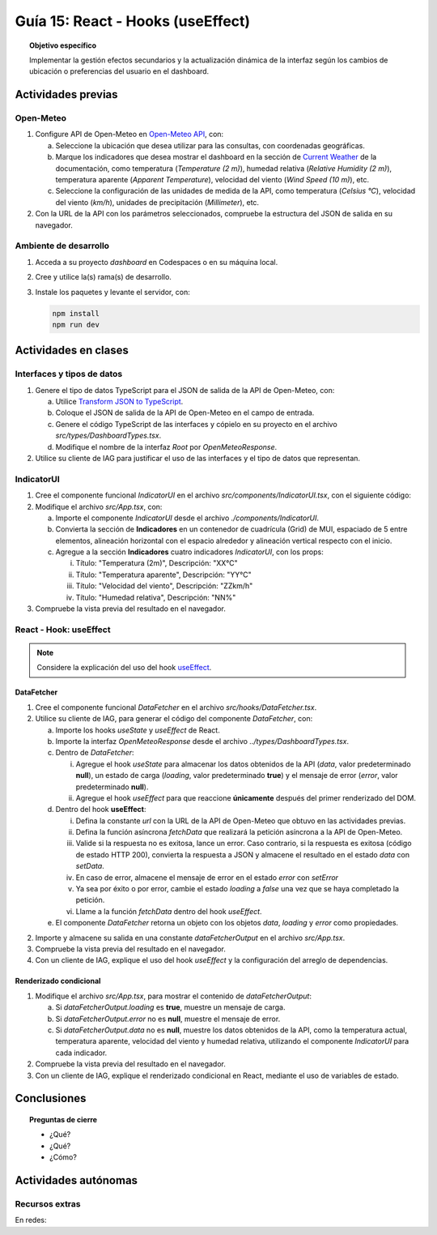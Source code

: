 ..
   Copyright (c) 2025 Allan Avendaño Sudario
   Licensed under Creative Commons Attribution-ShareAlike 4.0 International License
   SPDX-License-Identifier: CC-BY-SA-4.0

==================================
Guía 15: React - Hooks (useEffect)
==================================

.. topic:: Objetivo específico
    :class: objetivo

    Implementar la gestión efectos secundarios y la actualización dinámica de la interfaz según los cambios de ubicación o preferencias del usuario en el dashboard. 

Actividades previas
=====================

Open-Meteo
----------

1. Configure API de Open-Meteo en `Open-Meteo API <https://open-meteo.com/en/docs>`_, con:
   
   a) Seleccione la ubicación que desea utilizar para las consultas, con coordenadas geográficas.
   b) Marque los indicadores que desea mostrar el dashboard en la sección de `Current Weather <https://open-meteo.com/en/docs#current_weather>`_ de la documentación, como temperatura (`Temperature (2 m)`), humedad relativa (`Relative Humidity (2 m)`), temperatura aparente (`Apparent Temperature`),  velocidad del viento (`Wind Speed (10 m)`), etc.
   c) Seleccione la configuración de las unidades de medida de la API, como temperatura (`Celsius °C`), velocidad del viento (`km/h`), unidades de precipitación (`Millimeter`), etc.  
2. Con la URL de la API con los parámetros seleccionados, compruebe la estructura del JSON de salida en su navegador.

Ambiente de desarrollo
----------------------

1. Acceda a su proyecto *dashboard* en Codespaces o en su máquina local.
2. Cree y utilice la(s) rama(s) de desarrollo.
3. Instale los paquetes y levante el servidor, con:

   .. code-block:: bash

      npm install
      npm run dev

Actividades en clases
=====================

Interfaces y tipos de datos
---------------------------

1. Genere el tipo de datos TypeScript para el JSON de salida de la API de Open-Meteo, con:

   a) Utilice `Transform JSON to TypeScript <https://transform.tools/json-to-typescript>`_. 
   b) Coloque el JSON de salida de la API de Open-Meteo en el campo de entrada.
   c) Genere el código TypeScript de las interfaces y cópielo en su proyecto en el archivo `src/types/DashboardTypes.tsx`.
   d) Modifique el nombre de la interfaz `Root` por `OpenMeteoResponse`.

2. Utilice su cliente de IAG para justificar el uso de las interfaces y el tipo de datos que representan.

IndicatorUI
-----------

1. Cree el componente funcional `IndicatorUI` en el archivo `src/components/IndicatorUI.tsx`, con el siguiente código:
  
   .. code-block:: tsx
       :emphasize-lines: 1-28

        import Paper from '@mui/material/Paper';
        import Typography from '@mui/material/Typography';
        import Box from '@mui/material/Box';

        interface IndicatorUIProps {
            titulo?: string;
            descripcion?: string;
        }

        /**
        * Componente de interfaz de usuario para un indicador.
        * Muestra un título y una descripción dentro de un Paper.
        */
        
        export default function IndicatorUI( props: IndicatorUIProps ) {
            return (
                <Paper>
                    <Box sx={{ padding: 2 }}>
                        <Typography variant="h6" component="h3">
                            {props.titulo || "Título del Indicador"}
                        </Typography>
                        <Typography variant="body2" color="text.secondary" sx={{ marginTop: 2 }}>
                            {props.descripcion || "Descripción del indicador. Aquí puedes agregar más información relevante."}
                        </Typography>
                    </Box>    
                </Paper>
            );
        }

2. Modifique el archivo `src/App.tsx`, con:

   a) Importe el componente `IndicatorUI` desde el archivo `./components/IndicatorUI`.
   b) Convierta la sección de **Indicadores** en un contenedor de cuadrícula (Grid) de MUI, espaciado de 5 entre elementos, alineación horizontal con el espacio alrededor y alineación vertical respecto con el inicio.
   c) Agregue a la sección **Indicadores** cuatro indicadores `IndicatorUI`, con los props:

      (i) Título: "Temperatura (2m)", Descripción: "XX°C"
      (ii) Título: "Temperatura aparente", Descripción: "YY°C"
      (iii) Título: "Velocidad del viento", Descripción: "ZZkm/h"
      (iv) Título: "Humedad relativa", Descripción: "NN%"

   .. code-block:: tsx
       :emphasize-lines: 2,13-15, 17-20

       ...
       import IndicatorUI from './components/IndicatorUI';
       ...

       function App() {

            ...
            return (
                <Grid ... >

                    {/* Indicadores */}
                    <Grid size={{ xs: 12, md: 9 }} 
                          container spacing={5} 
                          justifyContent="space-around" 
                          alignItems="flex-start">

                        <IndicatorUI titulo='Temperatura (2m)' descripcion='XX°C' />
                        <IndicatorUI titulo='Temperatura aparente' descripcion='YY°C' />
                        <IndicatorUI titulo='Velocidad del viento' descripcion='ZZkm/h' />
                        <IndicatorUI titulo='Humedad relativa' descripcion='NN%' />

                    </Grid>

                </Grid>
            )
       }


3. Compruebe la vista previa del resultado en el navegador.

React - Hook: useEffect
-----------------------

.. note::

    Considere la explicación del uso del hook `useEffect <https://es.react.dev/reference/react/useEffect>`_.

DataFetcher
^^^^^^^^^^^

1. Cree el componente funcional `DataFetcher` en el archivo `src/hooks/DataFetcher.tsx`.
2. Utilice su cliente de IAG, para generar el código del componente `DataFetcher`, con:

   a) Importe los hooks `useState` y `useEffect` de React.
   b) Importe la interfaz `OpenMeteoResponse` desde el archivo `../types/DashboardTypes.tsx`.
   c) Dentro de `DataFetcher`:
      
      (i) Agregue el hook `useState` para almacenar los datos obtenidos de la API (`data`, valor predeterminado **null**), un estado de carga (`loading`, valor predeterminado **true**) y el mensaje de error (`error`, valor predeterminado **null**).
      (ii) Agregue el hook `useEffect` para que reaccione **únicamente** después del primer renderizado del DOM.
   
   d) Dentro del hook **useEffect**:
   
      (i) Defina la constante `url` con la URL de la API de Open-Meteo que obtuvo en las actividades previas.
      (ii) Defina la función asíncrona `fetchData` que realizará la petición asíncrona a la API de Open-Meteo. 
      (iii) Valide si la respuesta no es exitosa, lance un error. Caso contrario, si la respuesta es exitosa (código de estado HTTP 200), convierta la respuesta a JSON y almacene el resultado en el estado `data` con `setData`. 
      (iv) En caso de error, almacene el mensaje de error en el estado `error` con `setError`
      (v) Ya sea por éxito o por error, cambie el estado `loading` a `false` una vez que se haya completado la petición.
      (vi) Llame a la función `fetchData` dentro del hook `useEffect`.

   e) El componente `DataFetcher` retorna un objeto con los objetos `data`, `loading` y `error` como propiedades.

   .. dropdown:: Ver la solución 
        :color: success
        
        .. code-block:: tsx
            :emphasize-lines: 1-53

            import { useEffect, useState } from 'react';
            import { type OpenMeteoResponse } from '../types/DashboardTypes';

            interface DataFetcherOutput {
                data: OpenMeteoResponse | null;
                loading: boolean;
                error: string | null;
            }

            export default function DataFetcher() : DataFetcherOutput {

                const [data, setData] = useState<OpenMeteoResponse | null>(null);
                const [loading, setLoading] = useState(true);
                const [error, setError] = useState<string | null>(null);

                useEffect(() => {

                    // Reemplace con su URL de la API de Open-Meteo obtenida en actividades previas
                    const url = `https://api.open-meteo.com/v1/forecast?latitude=-2.1962&longitude=-79.8862&hourly=temperature_2m&current=temperature_2m,wind_speed_10m,relative_humidity_2m,apparent_temperature&timezone=America%2FChicago`

                    const fetchData = async () => {

                        try {
                            
                            const response = await fetch(url);

                            if (!response.ok) {
                                throw new Error(`Error HTTP: ${response.status} - ${response.statusText}`);
                            }

                            const result: OpenMeteoResponse = await response.json();
                            setData(result);

                        } catch (err: any) {

                            if (err instanceof Error) {
                                setError(err.message);
                            } else {
                                setError("Ocurrió un error desconocido al obtener los datos.");
                            }

                        } finally {
                            setLoading(false);
                        }
                    };

                    fetchData();

                }, []); // El array vacío asegura que el efecto se ejecute solo una vez después del primer renderizado

                return { data, loading, error };

            }
            
2. Importe y almacene su salida en una constante `dataFetcherOutput` en el archivo `src/App.tsx`.

   .. code-block:: tsx
       :emphasize-lines: 2,8

       ...
       import DataFetcher from './hooks/DataFetcher';
       ...

       function App() {

            ...
            const dataFetcherOutput = DataFetcher();
            ...
       
            return ( ... )
       }

3. Compruebe la vista previa del resultado en el navegador.
4. Con un cliente de IAG, explique el uso del hook `useEffect` y la configuración del arreglo de dependencias.

Renderizado condicional
^^^^^^^^^^^^^^^^^^^^^^^

1. Modifique el archivo `src/App.tsx`, para mostrar el contenido de `dataFetcherOutput`:

   a) Si `dataFetcherOutput.loading` es **true**, muestre un mensaje de carga.
   b) Si `dataFetcherOutput.error` no es **null**, muestre el mensaje de error.
   c) Si `dataFetcherOutput.data` no es **null**, muestre los datos obtenidos de la API, como la temperatura actual, temperatura aparente, velocidad del viento y humedad relativa, utilizando el componente `IndicatorUI` para cada indicador.

   .. code-block:: tsx
       :emphasize-lines: 2,8

       ...

       function App() {

            ...
            return (
                <Grid ... >

                    {/* Indicadores */}
                    <Grid size={{ xs: 12, md: 9 }} 
                          container spacing={5} 
                          justifyContent="space-around" 
                          alignItems="flex-start">

                        {dataFetcherOutput.loading && <p>Cargando datos...</p>}
                        {dataFetcherOutput.error && <p>Error: {dataFetcherOutput.error}</p>}
                        {dataFetcherOutput.data && (
                        <>
                            <IndicatorUI titulo='Temperatura (2m)' 
                            descripcion={dataFetcherOutput.data.current.temperature_2m +" "+dataFetcherOutput.data.current_units.temperature_2m } />
                            <IndicatorUI titulo='Temperatura aparente' 
                            descripcion={dataFetcherOutput.data.current.apparent_temperature +" "+dataFetcherOutput.data.current_units.apparent_temperature } />
                            <IndicatorUI titulo='Velocidad del viento' 
                            descripcion={dataFetcherOutput.data.current.wind_speed_10m +" "+dataFetcherOutput.data.current_units.wind_speed_10m } />
                            <IndicatorUI titulo='Humedad relativa' 
                            descripcion={dataFetcherOutput.data.current.relative_humidity_2m +" "+dataFetcherOutput.data.current_units.relative_humidity_2m } />
                        </>
                        )}

                    </Grid>

                </Grid>
            )
       }

2. Compruebe la vista previa del resultado en el navegador.
3. Con un cliente de IAG, explique el renderizado condicional en React, mediante el uso de variables de estado.

Conclusiones
============

.. topic:: Preguntas de cierre

    * ¿Qué?

    * ¿Qué?

    * ¿Cómo?

Actividades autónomas
=====================

Recursos extras
------------------------------

En redes:

.. raw:: html

    <blockquote class="twitter-tweet"><p lang="en" dir="ltr">⚛️ useEffect cheatsheet ↓<br><br>❌ Thinking of useEffect as a lifecycle method.<br><br>✅ Thinking of useEffect as a mechanism to sync data (state/props) with systems that aren’t controlled by React. <a href="https://t.co/v8BK5CLsSn">pic.twitter.com/v8BK5CLsSn</a></p>&mdash; George Moller (@_georgemoller) <a href="https://twitter.com/_georgemoller/status/1714250976947794418?ref_src=twsrc%5Etfw">October 17, 2023</a></blockquote> <script async src="https://platform.twitter.com/widgets.js" charset="utf-8"></script>